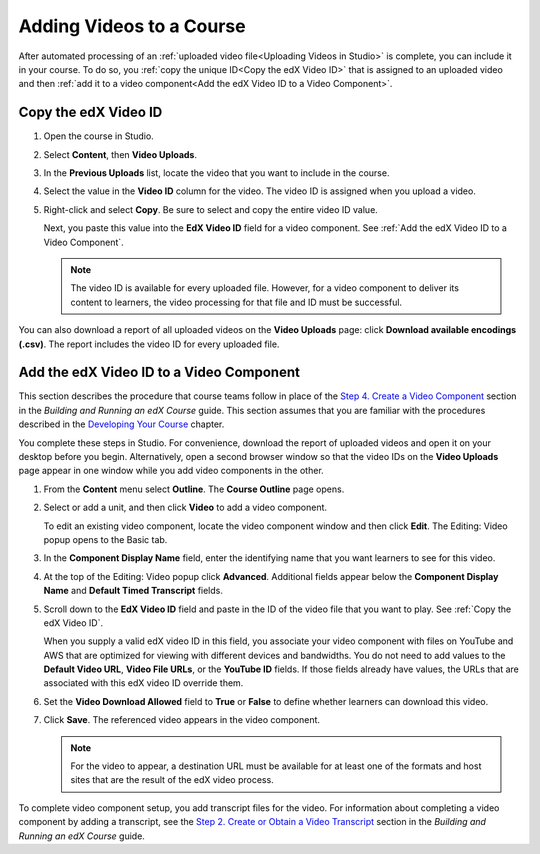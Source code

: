 .. _Adding Videos to a Course:

#############################
Adding Videos to a Course
#############################

After automated processing of an :ref:`uploaded video file<Uploading Videos in
Studio>` is complete, you can include it in your course. To do so, you
:ref:`copy the unique ID<Copy the edX Video ID>` that is assigned to an 
uploaded video and then :ref:`add it to a video component<Add the edX Video 
ID to a Video Component>`.

.. _Copy the edX Video ID:

************************
Copy the edX Video ID
************************
 
#. Open the course in Studio. 

#. Select **Content**, then **Video Uploads**.

#. In the **Previous Uploads** list, locate the video that you want to include in
   the course.

#. Select the value in the **Video ID** column for the video. The video ID is
   assigned when you upload a video.   

#. Right-click and select **Copy**. Be sure to select and copy the entire
   video ID value.
   
   Next, you paste this value into the **EdX Video ID** field for a video
   component. See :ref:`Add the edX Video ID to a Video Component`.

   .. note:: The video ID is available for every uploaded file. However, 
    for a video component to deliver its content to learners, the video
    processing for that file and ID must be successful.

You can also download a report of all uploaded videos on the **Video Uploads**
page: click **Download available encodings (.csv)**. The report includes the
video ID for every uploaded file.

.. to come: how to download a CSV

.. _Add the edX Video ID to a Video Component:

************************************************
Add the edX Video ID to a Video Component
************************************************

This section describes the procedure that course teams follow in place of the
`Step 4. Create a Video Component`_ section in the *Building and Running an
edX Course* guide. This section assumes that you are familiar with the
procedures described in the `Developing Your Course`_ chapter.

You complete these steps in Studio. For convenience, download the report of
uploaded videos and open it on your desktop before you begin. Alternatively,
open a second browser window so that the video IDs on the **Video Uploads**
page appear in one window while you add video components in the other.

#. From the **Content** menu select **Outline**. The **Course Outline** page
   opens.

#. Select or add a unit, and then click **Video** to add a video component. 
   
   To edit an existing video component, locate the video component window and
   then click **Edit**. The Editing: Video popup opens to the Basic tab.
   
3. In the **Component Display Name** field, enter the identifying name that you
   want learners to see for this video.

#. At the top of the Editing: Video popup click **Advanced**. Additional fields
   appear below the **Component Display Name** and **Default Timed Transcript**
   fields.

#. Scroll down to the **EdX Video ID** field and paste in the ID of the video
   file that you want to play. See :ref:`Copy the edX Video ID`.

   When you supply a valid edX video ID in this field, you associate your
   video component with files on YouTube and AWS that are optimized for
   viewing with different devices and bandwidths. You do not need to add
   values to the **Default Video URL**, **Video File URLs**, or the **YouTube
   ID** fields. If those fields already have values, the URLs that are
   associated with this edX video ID override them.

6. Set the **Video Download Allowed** field to **True** or **False** to define
   whether learners can download this video.

#. Click **Save**. The referenced video appears in the video component.

   .. note:: For the video to appear, a destination URL must be available for 
    at least one of the formats and host sites that are the result of the edX
    video process.

To complete video component setup, you add transcript files for the video. For
information about completing a video component by adding a transcript, see the
`Step 2. Create or Obtain a Video Transcript`_ section in the *Building and
Running an edX Course* guide.

.. _Step 2. Create or Obtain a Video Transcript: http://edx.readthedocs.org/projects/edx-partner-course-staff/en/latest/creating_content/create_video.html#step-2-create-or-obtain-a-video-transcript

.. _Step 4. Create a Video Component: http://edx.readthedocs.org/projects/edx-partner-course-staff/en/latest/creating_content/create_video.html#step-4-create-a-video-component

.. _Developing Your Course: http://edx.readthedocs.org/projects/edx-partner-course-staff/en/latest/developing_course/index.html#developing-your-course-index